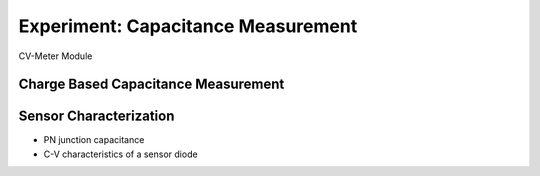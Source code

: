 ===========
Experiment: Capacitance Measurement
===========

.. figure:: images/cvm.png
    :width: 300
    :align: center

    CV-Meter Module

Charge Based Capacitance Measurement
------------------------------------
Sensor Characterization
------------------------
- PN junction capacitance
- C-V characteristics of a sensor diode
